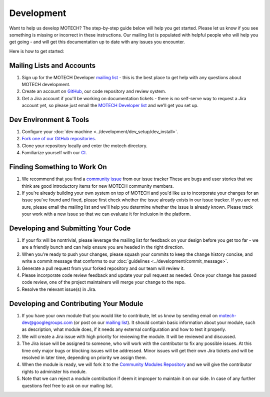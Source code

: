 ===========
Development
===========
Want to help us develop MOTECH? The step-by-step guide below will help you get started. Please let us know if you see something is missing or incorrect in these instructions. Our mailing list is populated with helpful people who will help you get going - and will get this documentation up to date with any issues you encounter.

Here is how to get started:

Mailing Lists and Accounts
==========================
#. Sign up for the MOTECH Developer `mailing list <https://groups.google.com/forum/?fromgroups#!forum/motech-dev>`_ - this is the best place to get help with any questions about MOTECH development.
#. Create an account on `GitHub <https://github.com>`_, our code repository and review system.
#. Get a Jira account if you'll be working on documentation tickets - there is no self-serve way to request a Jira account yet, so please just email the `MOTECH Developer list <mailto:motech-dev@googlegroups.com>`_ and we'll get you set up.

Dev Environment & Tools
=======================
#. Configure your :doc:`dev machine <../development/dev_setup/dev_install>`.
#. `Fork one of our GitHub repositories <https://github.com/motech/>`_.
#. Clone your repository locally and enter the motech directory.
#. Familiarize yourself with our `CI <http://ci.motechproject.org/>`_.

Finding Something to Work On
============================
#. We recommend that you find a `community issue <https://applab.atlassian.net/issues/?jql=labels%20%3D%20community>`_ from our issue tracker These are bugs and user stories that we think are good introductory items for new MOTECH community members.
#. If you're already building your own system on top of MOTECH and you'd like us to incorporate your changes for an issue you've found and fixed, please first check whether the issue already exists in our issue tracker. If you are not sure, please email the mailing list and we'll help you determine whether the issue is already known. Please track your work with a new issue so that we can evaluate it for inclusion in the platform.

Developing and Submitting Your Code
===================================
#. If your fix will be nontrivial, please leverage the mailing list for feedback on your design before you get too far - we are a friendly bunch and can help ensure you are headed in the right direction.
#. When you're ready to push your changes, please squash your commits to keep the change history concise, and write a commit message that conforms to our :doc:`guidelines <../development/commit_message>`.
#. Generate a pull request from your forked repository and our team will review it.
#. Please incorporate code review feedback and update your pull request as needed. Once your change has passed code review, one of the project maintainers will merge your change to the repo.
#. Resolve the relevant issue(s) in Jira.

Developing and Contributing Your Module
=======================================
#. If you have your own module that you would like to contribute, let us know by sending email on motech-dev@googlegroups.com (or post on our `mailing list <https://groups.google.com/forum/?fromgroups#!forum/motech-dev>`_). It should contain basic information about your module, such as description, what module does, if it needs any external configuration and how to test it properly.
#. We will create a Jira issue with high priority for reviewing the module. It will be reviewed and discussed.
#. The Jira issue will be assigned to someone, who will work with the contributor to fix any possible issues. At this time only major bugs or blocking issues will be addressed. Minor issues will get their own Jira tickets and will be resolved in later time, depending on priority we assign them.
#. When the module is ready, we will fork it to the `Community Modules Repository <https://github.com/motech-community-modules>`_ and we will give the contributor rights to administer his module.
#. Note that we can reject a module contribution if deem it improper to maintain it on our side. In case of any further questions feel free to ask on our mailing list.